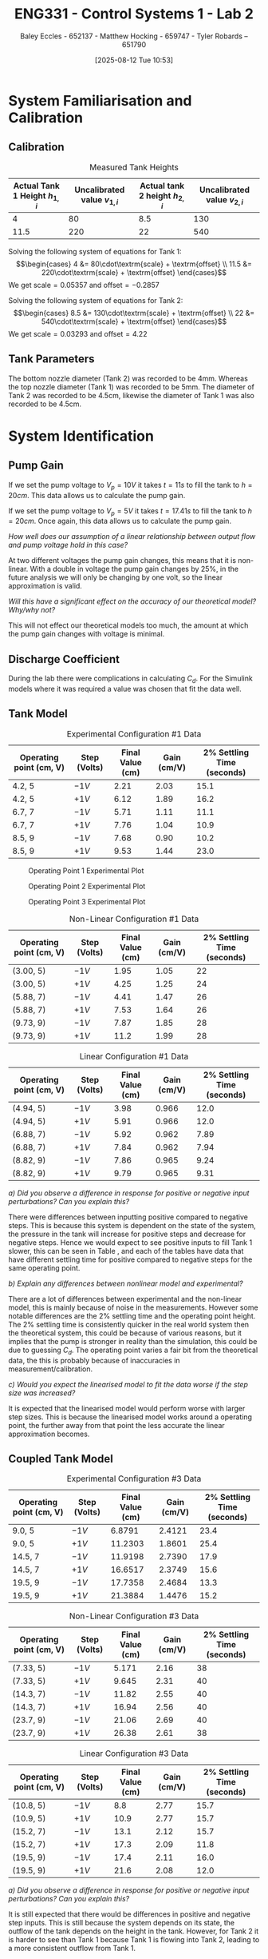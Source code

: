 :PROPERTIES:
:ID:       536ba461-384b-4879-9b5e-8155ff6cae59
:END:
#+title: ENG331 - Control Systems 1 - Lab 2
#+date: [2025-08-12 Tue 10:53]
#+AUTHOR: Baley Eccles - 652137 - Matthew Hocking - 659747 - Tyler Robards – 651790
#+STARTUP: latexpreview
#+FILETAGS: :Assignment:UTAS:2025:
#+STARTUP: latexpreview
#+LATEX_HEADER: \usepackage[a4paper, margin=2cm]{geometry}
#+LATEX_HEADER_EXTRA: \usepackage{minted}
#+LATEX_HEADER_EXTRA: \usepackage{fontspec}
#+LATEX_HEADER_EXTRA: \setmonofont{Iosevka}
#+LATEX_HEADER_EXTRA: \setminted{fontsize=\small, frame=single, breaklines=true}
#+LATEX_HEADER_EXTRA: \usemintedstyle{emacs}
#+LATEX_HEADER_EXTRA: \usepackage{float}
#+LATEX_HEADER_EXTRA: \setlength{\parindent}{0pt}
#+LATEX_HEADER_EXTRA: \setlength{\parskip}{1em}

\newpage
* System Familiarisation and Calibration
** Calibration
#+ATTR_LATEX: :align |c|c|c|c|
#+CAPTION: Measured Tank Heights \label{tab:T0}
|--------------------------------+------------------------------+--------------------------------+------------------------------|
| Actual Tank 1 Height $h_{1,i}$ | Uncalibrated value $v_{1,i}$ | Actual tank 2 height $h_{2,i}$ | Uncalibrated value $v_{2,i}$ |
|--------------------------------+------------------------------+--------------------------------+------------------------------|
|                              4 |                           80 |                            8.5 |                          130 |
|--------------------------------+------------------------------+--------------------------------+------------------------------|
|                           11.5 |                          220 |                             22 |                          540 |
|--------------------------------+------------------------------+--------------------------------+------------------------------|

Solving the following system of equations for Tank 1:
\[\begin{cases}
4  &= 80\cdot\textrm{scale} + \textrm{offset} \\
11.5  &= 220\cdot\textrm{scale} + \textrm{offset}
\end{cases}\]
We get $\textrm{scale} = 0.05357$ and $\textrm{offset} = -0.2857$

Solving the following system of equations for Tank 2:
\[\begin{cases}
8.5  &= 130\cdot\textrm{scale} + \textrm{offset} \\
22  &= 540\cdot\textrm{scale} + \textrm{offset}
\end{cases}\]
We get $\textrm{scale} = 0.03293$ and $\textrm{offset} = 4.22$

** Tank Parameters
The bottom nozzle diameter (Tank 2) was recorded to be 4mm. Whereas the top nozzle diameter (Tank 1) was recorded to be 5mm. The diameter of Tank 2 was recorded to be 4.5cm, likewise the diameter of Tank 1 was also recorded to be 4.5cm.

* System Identification

** Pump Gain
If we set the pump voltage to $V_p = 10V$ it takes $t = 11s$ to fill the tank to $h = 20cm$. This data allows us to calculate the pump gain.
\begin{align*}
\textrm{Vol} &= \pi r^2 h \\
\textrm{Vol} &= \pi (4.5/2)^2 \cdot 20 \\
\textrm{Vol} &= 0.000318 m^3 \\
&\\
q_0 &= \frac{\textrm{Vol}}{t} \\
q_0 &= \frac{0.000318}{11} \\
q_0 &= 0.000029 m^3/s \\
&\\
\textrm{Pump Gain} &= \frac{q_0}{V_p} \\
\textrm{Pump Gain} &= \frac{0.000029}{10} \\
\textrm{Pump Gain} &= 0.000003
\end{align*}

If we set the pump voltage to $V_p = 5V$ it takes $t = 17.41s$ to fill the tank to $h = 20cm$. Once again, this data allows us to calculate the pump gain.
\begin{align*}
\textrm{Vol} &= \pi r^2 h \\
\textrm{Vol} &= \pi (4.5/2)^2\cdot 20 \\
\textrm{Vol} &= 0.000318 m^3 \\
&\\
q_0 &= \frac{\textrm{Vol}}{t} \\
q_0 &= \frac{0.000318}{17.41s} \\
q_0 &= 0.000018 m^3/s \\
&\\
\textrm{Pump Gain} &= \frac{q_0}{V_p} \\
\textrm{Pump Gain} &= \frac{0.000018}{5} \\
\textrm{Pump Gain} &= 0.000004 
\end{align*}

/How well does our assumption of a linear relationship between output flow and pump voltage hold in this case?/

At two different voltages the pump gain changes, this means that it is non-linear. With a double in voltage the pump gain changes by 25%, in the future analysis we will only be changing by one volt, so the linear approximation is valid.

/Will this have a significant effect on the accuracy of our theoretical model? Why/why not?/

This will not effect our theoretical models too much, the amount at which the pump gain changes with voltage is minimal.

** Discharge Coefficient
During the lab there were complications in calculating $C_d$. For the Simulink models where it was required a value was chosen that fit the data well. 

** Tank Model

#+ATTR_LATEX: :align |c|c|c|c|c|
#+CAPTION: Experimental Configuration #1 Data \label{tab:T1}
|-------------------------+--------------+------------------+-------------+----------------------------|
| Operating point (cm, V) | Step (Volts) | Final Value (cm) | Gain (cm/V) | 2% Settling Time (seconds) |
|-------------------------+--------------+------------------+-------------+----------------------------|
| 4.2, 5                  | $-1V$        |             2.21 |        2.03 |                       15.1 |
|-------------------------+--------------+------------------+-------------+----------------------------|
| 4.2, 5                  | $+1V$        |             6.12 |        1.89 |                       16.2 |
|-------------------------+--------------+------------------+-------------+----------------------------|
| 6.7, 7                  | $-1V$        |             5.71 |        1.11 |                       11.1 |
|-------------------------+--------------+------------------+-------------+----------------------------|
| 6.7, 7                  | $+1V$        |             7.76 |        1.04 |                       10.9 |
|-------------------------+--------------+------------------+-------------+----------------------------|
| 8.5, 9                  | $-1V$        |             7.68 |        0.90 |                       10.2 |
|-------------------------+--------------+------------------+-------------+----------------------------|
| 8.5, 9                  | $+1V$        |             9.53 |        1.44 |                       23.0 |
|-------------------------+--------------+------------------+-------------+----------------------------|

#+CAPTION: Operating Point 1 Experimental Plot \label{fig:F1}
[[./ENG331_Lab_2_OP_1.png]]

#+CAPTION: Operating Point 2 Experimental Plot \label{fig:F2}
[[./ENG331_Lab_2_OP_2.png]]

#+CAPTION: Operating Point 3 Experimental Plot \label{fig:F3}
[[./ENG331_Lab_2_OP_3.png]]

#+ATTR_LATEX: :align |c|c|c|c|c|
#+CAPTION: Non-Linear Configuration #1 Data \label{tab:T2}
|-------------------------+--------------+------------------+-------------+----------------------------|
| Operating point (cm, V) | Step (Volts) | Final Value (cm) | Gain (cm/V) | 2% Settling Time (seconds) |
|-------------------------+--------------+------------------+-------------+----------------------------|
| (3.00, 5)               | $-1V$        |             1.95 |        1.05 |                         22 |
|-------------------------+--------------+------------------+-------------+----------------------------|
| (3.00, 5)               | $+1V$        |             4.25 |        1.25 |                         24 |
|-------------------------+--------------+------------------+-------------+----------------------------|
| (5.88, 7)               | $-1V$        |             4.41 |        1.47 |                         26 |
|-------------------------+--------------+------------------+-------------+----------------------------|
| (5.88, 7)               | $+1V$        |             7.53 |        1.64 |                         26 |
|-------------------------+--------------+------------------+-------------+----------------------------|
| (9.73, 9)               | $-1V$        |             7.87 |        1.85 |                         28 |
|-------------------------+--------------+------------------+-------------+----------------------------|
| (9.73, 9)               | $+1V$        |             11.2 |        1.99 |                         28 |
|-------------------------+--------------+------------------+-------------+----------------------------|

#+ATTR_LATEX: :align |c|c|c|c|c|
#+CAPTION: Linear Configuration #1 Data \label{tab:T3}
|-------------------------+--------------+------------------+-------------+----------------------------|
| Operating point (cm, V) | Step (Volts) | Final Value (cm) | Gain (cm/V) | 2% Settling Time (seconds) |
|-------------------------+--------------+------------------+-------------+----------------------------|
| (4.94, 5)               | $-1V$        |             3.98 |       0.966 |                       12.0 |
|-------------------------+--------------+------------------+-------------+----------------------------|
| (4.94, 5)               | $+1V$        |             5.91 |       0.966 |                       12.0 |
|-------------------------+--------------+------------------+-------------+----------------------------|
| (6.88, 7)               | $-1V$        |             5.92 |       0.962 |                       7.89 |
|-------------------------+--------------+------------------+-------------+----------------------------|
| (6.88, 7)               | $+1V$        |             7.84 |       0.962 |                       7.94 |
|-------------------------+--------------+------------------+-------------+----------------------------|
| (8.82, 9)               | $-1V$        |             7.86 |       0.965 |                       9.24 |
|-------------------------+--------------+------------------+-------------+----------------------------|
| (8.82, 9)               | $+1V$        |             9.79 |       0.965 |                       9.31 |
|-------------------------+--------------+------------------+-------------+----------------------------|


/a) Did you observe a difference in response for positive or negative input perturbations? Can you explain this?/

There were differences between inputting positive compared to negative steps. This is because this system is dependent on the state of the system, the pressure in the tank will increase for positive steps and decrease for negative steps. Hence we would expect to see positive inputs to fill Tank 1 slower, this can be seen in Table \ref{tab:T1}, \ref{tab:T2} and \ref{tab:T3} each of the tables have data that have different settling time for positive compared to negative steps for the same operating point.


/b) Explain any differences between nonlinear model and experimental?/

There are a lot of differences between experimental and the non-linear model, this is mainly because of noise in the measurements. However some notable differences are the 2% settling time and the operating point height. The 2% settling time is consistently quicker in the real world system then the theoretical system, this could be because of various reasons, but it implies that the pump is stronger in reality than the simulation, this could be due to guessing $C_d$. The operating point varies a fair bit from the theoretical data, the this is probably because of inaccuracies in measurement/calibration.

/c) Would you expect the linearised model to fit the data worse if the step size was increased?/

It is expected that the linearised model would perform worse with larger step sizes. This is because the linearised model works around a operating point, the further away from that point the less accurate the linear approximation becomes.

** Coupled Tank Model
#+ATTR_LATEX: :align |c|c|c|c|c|
#+CAPTION: Experimental Configuration #3 Data \label{tab:T4}
|-------------------------+--------------+------------------+-------------+----------------------------|
| Operating point (cm, V) | Step (Volts) | Final Value (cm) | Gain (cm/V) | 2% Settling Time (seconds) |
|-------------------------+--------------+------------------+-------------+----------------------------|
| 9.0, 5                  | $-1V$        |           6.8791 |      2.4121 |                       23.4 |
|-------------------------+--------------+------------------+-------------+----------------------------|
| 9.0, 5                  | $+1V$        |          11.2303 |      1.8601 |                       25.4 |
|-------------------------+--------------+------------------+-------------+----------------------------|
| 14.5, 7                 | $-1V$        |          11.9198 |      2.7390 |                       17.9 |
|-------------------------+--------------+------------------+-------------+----------------------------|
| 14.5, 7                 | $+1V$        |          16.6517 |      2.3749 |                       15.6 |
|-------------------------+--------------+------------------+-------------+----------------------------|
| 19.5, 9                 | $-1V$        |          17.7358 |      2.4684 |                       13.3 |
|-------------------------+--------------+------------------+-------------+----------------------------|
| 19.5, 9                 | $+1V$        |          21.3884 |      1.4476 |                       15.2 |
|-------------------------+--------------+------------------+-------------+----------------------------|


#+ATTR_LATEX: :align |c|c|c|c|c|
#+CAPTION: Non-Linear Configuration #3 Data \label{tab:T5}
|-------------------------+--------------+------------------+-------------+----------------------------|
| Operating point (cm, V) | Step (Volts) | Final Value (cm) | Gain (cm/V) | 2% Settling Time (seconds) |
|-------------------------+--------------+------------------+-------------+----------------------------|
| (7.33, 5)               | $-1V$        |            5.171 |        2.16 |                         38 |
|-------------------------+--------------+------------------+-------------+----------------------------|
| (7.33, 5)               | $+1V$        |            9.645 |        2.31 |                         40 |
|-------------------------+--------------+------------------+-------------+----------------------------|
| (14.3, 7)               | $-1V$        |            11.82 |        2.55 |                         40 |
|-------------------------+--------------+------------------+-------------+----------------------------|
| (14.3, 7)               | $+1V$        |            16.94 |        2.56 |                         40 |
|-------------------------+--------------+------------------+-------------+----------------------------|
| (23.7, 9)               | $-1V$        |            21.06 |        2.69 |                         40 |
|-------------------------+--------------+------------------+-------------+----------------------------|
| (23.7, 9)               | $+1V$        |            26.38 |        2.61 |                         38 |
|-------------------------+--------------+------------------+-------------+----------------------------|


#+ATTR_LATEX: :align |c|c|c|c|c|
#+CAPTION: Linear Configuration #3 Data \label{tab:T6}
|-------------------------+--------------+------------------+-------------+----------------------------|
| Operating point (cm, V) | Step (Volts) | Final Value (cm) | Gain (cm/V) | 2% Settling Time (seconds) |
|-------------------------+--------------+------------------+-------------+----------------------------|
| (10.8, 5)               | $-1V$        |              8.8 |        2.77 |                       15.7 |
|-------------------------+--------------+------------------+-------------+----------------------------|
| (10.9, 5)               | $+1V$        |             10.9 |        2.77 |                       15.7 |
|-------------------------+--------------+------------------+-------------+----------------------------|
| (15.2, 7)               | $-1V$        |             13.1 |        2.12 |                       15.7 |
|-------------------------+--------------+------------------+-------------+----------------------------|
| (15.2, 7)               | $+1V$        |             17.3 |        2.09 |                       11.8 |
|-------------------------+--------------+------------------+-------------+----------------------------|
| (19.5, 9)               | $-1V$        |             17.4 |        2.11 |                       16.0 |
|-------------------------+--------------+------------------+-------------+----------------------------|
| (19.5, 9)               | $+1V$        |             21.6 |        2.08 |                       12.0 |
|-------------------------+--------------+------------------+-------------+----------------------------|

/a) Did you observe a difference in response for positive or negative input perturbations? Can you explain this?/

It is still expected that there would be differences in positive and negative step inputs. This is still because the system depends on its state, the outflow of the tank depends on the height in the tank. However, for Tank 2 it is harder to see than Tank 1 because Tank 1 is flowing into Tank 2, leading to a more consistent outflow from Tank 1. 

/b) Explain any differences between nonlinear model and experimental?/

The 2% settling time is consistently quicker in the experimental model when compared with the non-linear model. This si

/c) Would you expect the linearised model to fit the data worse if the step size was increased?/

Same as Tank 1, the linear approximation is dependent on the operating point. The further away from the operating point we go the less accurate the approximation will become.

/d) Is it possible for this system to exhibit overshoot?/

This system is first order, which only has one pole. This means that it is impossible to overshoot, however the real world system may exhibit inconsistencies with the theoretical system, making it a higher order system. So in the real world it may have small amounts of overshoot, but in theory it is not possible.


* Model Estimation
** Second Order Model Approximations
*** Using measured step response metrics
/Selected operating point initial and final value for $V_P(t)$:/

Using operating point 2 (7V).

/Estimated gain $K$, damping factor $\zeta$, and natural frequency $\omega_n$:/

From visual inspection we can see there is no overshoot in the tank level so we can assume the system is overdamped($1<\zeta$).
Use the prototype second order transfer function,
\[T(s)=\dfrac{K\omega_n^2}{s^2+2\zeta\omega_ns+\omega_n^2}\]
Start by estimating the gain using the change in tank 2 level after a unit step.
\[K=\dfrac{\Delta y}{\Delta u}\]
Where $\Delta u$ is the voltage step change and $\Delta y$ is the tank 2 output change,
Check multiple step changes to confirm the gain estimation.

\[K_1=\dfrac{11.43-14.89}{6-7}=3.46\]
\[K_2=\dfrac{17.37-13.70}{8-7}=3.67\]
The is some error in these calculations due to the noise in the output signl $h_2$. Using this estimate the gain to be $K=3.5$.

Using the results from the Table \ref{tab:T4} as well as visual inspection from the plot in Figure \ref{fig:F2} we can estimate the 2% settling time to be 17s. 
Using the settling time and the previosly estimated damping ratio we can find $\omega_n$. 
\[\omega_n\approx\dfrac{4}{\zeta T_s}=0.196\:rad/s\]


/Estimated prototype second order transfer function:/

\[T(s)=\dfrac{0.1344}{s^2+0.4704s+0.0384}\]

This being compared to the other systems can be seen in Figure \ref{fig:F4}.

*** Using MATLAB’s Control Systems Toolbox system identification app
/Selected operating point initial and final value for $V_P(t)$:/

Using operating point 3 (9V).

/Estimated gain $K$, damping factor $\zeta$, and natural frequency $\omega_n$:/

$K=0.1520$,$\zeta=0.87$,$\omega_n=0.0741\:rad/s$

/Estimated prototype second order transfer function:/

\[T(s)=\dfrac{0.01126}{s^2+0.129s+0.005497}\]

/Comment on the differences between the empirical models, how well this fit the data, and any differences between the empirical estimation and that developed from theory./

Looking at Figure \ref{fig:F4}, it can be seen that both estimations fit the empirical data relatively well. Both estimations follow the shape of the actual response. The theoretical estimation appears to have a smaller rise time than the actual response aswell as a small DC offset, however it follows the same general shape. The MATLAB estimation rise time appears to be closer to that of the actual response. There is still some small DC offset noticeable but it is smaller than the theoretical estimation.

#+ATTR_LATEX: :placement [H]
#+CAPTION: Second Order Estimations vs Empirical Models \label{fig:F4}
[[./ENG331_Lab_2_Comparison.png]]

** Model Application Comparison

/Selected operating point initial and final value for $V_p(t)$:/

The 9V operating point was selected (operating point 3).

/How well do your empirical models generalise to different operating points or initial conditions?/

#+CAPTION: Second Order Estimations vs Operating Point 3 \label{fig:F5}
[[./ENG331_Lab_2_Comparison_OP_3.png]]

Referring to Figure \ref{fig:F5}, it can be seen that the general shape of both estimations fit to the different operating points well. The MATLAB estimations fits very well to this 9V operating point with no noticable offset present. The shape of the theoretical esitmation response matches the actual response well but there is a small DC offset present. This is likely due to the gain being slightly off.

